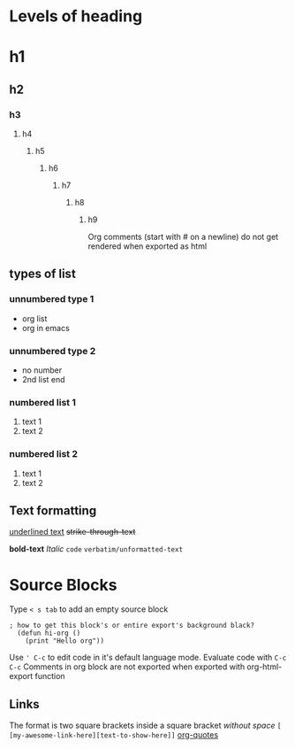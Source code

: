 * Levels of heading
# comment text in org
* h1
** h2 
*** h3 
**** h4 
***** h5 
****** h6 
******* h7 
******** h8 
********* h9 
Org comments (start with # on a newline) do not get rendered when exported as html
** types of list
*** unnumbered type 1
+ org list
+ org in emacs
*** unnumbered type 2
- no number
- 2nd list end
*** numbered list 1
1) text 1
2) text 2
*** numbered list 2
1. text 1
2. text 2

** Text formatting
_underlined text_
+strike-through-text+
 # why doesn't it appear as striked in emacs :?
*bold-text*
/Italic/
~code~
=verbatim/unformatted-text=


* Source Blocks 
Type ~< s tab~ to add an empty source block
#+BEGIN_SRC elisp
; how to get this block's or entire export's background black?
  (defun hi-org ()
    (print "Hello org"))
#+END_SRC
Use ~' C-c~ to edit code in it's default language mode.
Evaluate code with ~C-c C-c~
Comments in org block are not exported when exported with org-html-export function

** Links
The format is two square brackets inside a square bracket /without space/ =[ [my-awesome-link-here][text-to-show-here]]=
[[https://orgmode.org/worg/org-quotes.html][org-quotes]]
